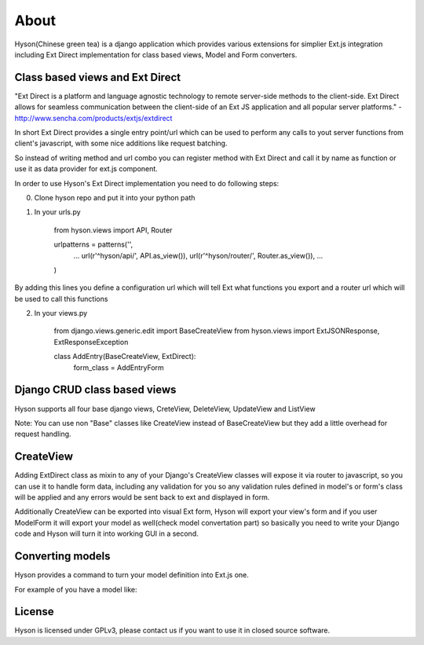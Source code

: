 About
=====

.. image:: https://github.com/Axion/Hyson/blob/master/static/hyson.png?raw=true

Hyson(Chinese green tea) is a django application which provides various extensions for simplier Ext.js integration
including Ext Direct implementation for class based views, Model and Form converters.


Class based views and Ext Direct
--------------------------------

"Ext Direct is a platform and language agnostic technology to remote server-side methods to the client-side.
Ext Direct allows for seamless communication between the client-side of an Ext JS application and all popular server
platforms." - http://www.sencha.com/products/extjs/extdirect

In short Ext Direct provides a single entry point/url which can be used to perform any calls to yout server functions
from client's javascript, with some nice additions like request batching.

So instead of writing method and url combo you can register method with Ext Direct and call it by name as function
or use it as data provider for ext.js component.

In order to use Hyson's Ext Direct implementation you need to do following steps:

0. Clone hyson repo and put it into your python path

1. In your urls.py

    from hyson.views import API, Router

    urlpatterns = patterns('',
        ...
        url(r'^hyson/api/', API.as_view()),
        url(r'^hyson/router/', Router.as_view()),
        ...
    )

By adding this lines you define a configuration url which will tell Ext what functions you export and a router url
which will be used to call this functions

2. In your views.py

    from django.views.generic.edit import BaseCreateView
    from hyson.views import ExtJSONResponse, ExtResponseException

    class AddEntry(BaseCreateView, ExtDirect):
        form_class = AddEntryForm


Django CRUD class based views
-----------------------------

Hyson supports all four base django views, CreteView, DeleteView, UpdateView and ListView

Note: You can use non "Base" classes like CreateView instead of BaseCreateView but they add a little overhead
for request handling.

CreateView
----------

Adding ExtDirect class as mixin to any of your Django's CreateView classes will expose it via router to javascript,
so you can use it to handle form data, including any validation for you so any validation rules defined in
model's or form's class will be applied and any errors would be sent back to ext and displayed in form.

Additionally CreateView can be exported into visual Ext form, Hyson will export your view's form and if you user
ModelForm it will export your model as well(check model convertation part)
so basically you need to write your Django code and Hyson will turn it into working GUI in a second.


Converting models
-----------------

Hyson provides a command to turn your model definition into Ext.js one.

For example of you have a model like:


License
-------

Hyson is licensed under GPLv3, please contact us if you want to use it in closed source software.
